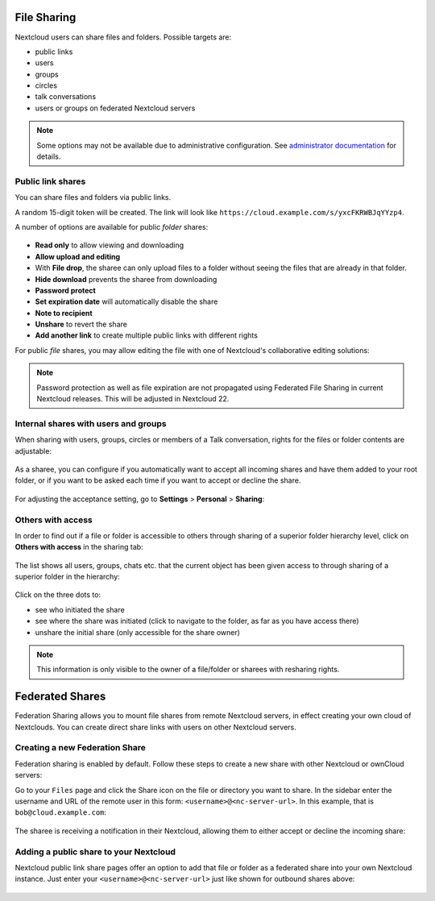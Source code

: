 ============
File Sharing
============

Nextcloud users can share files and folders. Possible targets are:

* public links
* users
* groups
* circles
* talk conversations
* users or groups on federated Nextcloud servers

.. note:: Some options may not be available due to administrative configuration.
   See `administrator documentation <https://docs.nextcloud.com/server/latest/admin_manual/configuration_files/file_sharing_configuration.html>`__ for details.


Public link shares
------------------

You can share files and folders via public links.

A random 15-digit token will be created. The link will look like ``https://cloud.example.com/s/yxcFKRWBJqYYzp4``.

A number of options are available for public *folder* shares:

.. figure:: ../images/sharing_public_folder.png

* **Read only** to allow viewing and downloading
* **Allow upload and editing**
* With **File drop**, the sharee can only upload files to a folder without seeing the files that are already in that folder.
* **Hide download** prevents the sharee from downloading
* **Password protect**
* **Set expiration date** will automatically disable the share
* **Note to recipient**
* **Unshare** to revert the share
* **Add another link** to create multiple public links with different rights

For public *file* shares, you may allow editing the file with one of Nextcloud's collaborative editing solutions:

.. figure:: ../images/sharing_public_file.png

.. note:: Password protection as well as file expiration are not propagated using Federated File Sharing in current Nextcloud releases. This will be adjusted in Nextcloud 22.

Internal shares with users and groups
-------------------------------------

When sharing with users, groups, circles or members of a Talk conversation, rights for the files or folder contents are adjustable:

.. figure:: ../images/sharing_internal.png

As a sharee, you can configure if you automatically want to accept all incoming shares and have them added to your root folder, or if you 
want to be asked each time if you want to accept or decline the share.

.. figure:: ../images/sharing_internal_acceptNotification.png

For adjusting the acceptance setting, go to **Settings** > **Personal** > **Sharing**:

.. figure:: ../images/sharing_autoAcceptSetting.png


Others with access
------------------

In order to find out if a file or folder is accessible to others through sharing of a superior folder 
hierarchy level, click on **Others with access** in the sharing tab:

.. figure:: ../images/sharing_others-with-access__collapsed.png

The list shows all users, groups, chats etc. that the current object has been given access to through
sharing of a superior folder in the hierarchy:

.. figure:: ../images/sharing_others-with-access__details.png

Click on the three dots to:

* see who initiated the share
* see where the share was initiated (click to navigate to the folder, as far as you have access there)
* unshare the initial share (only accessible for the share owner)


.. note:: This information is only visible to the owner of a file/folder or sharees with resharing rights.


================
Federated Shares
================

Federation Sharing allows you to mount file shares from remote Nextcloud servers, in effect 
creating your own cloud of Nextclouds. You can create direct share links with 
users on other Nextcloud servers.

Creating a new Federation Share
-------------------------------

Federation sharing is enabled by default. Follow these steps to create a new share with other Nextcloud or ownCloud servers:

Go to your ``Files`` page and click the Share icon on the file or directory 
you want to share. In the sidebar enter the username and URL of the remote user
in this form: ``<username>@<nc-server-url>``. In this example, that is
``bob@cloud.example.com``:

.. figure:: ../images/share-federation-1.png

The sharee is receiving a notification in their Nextcloud, allowing them to either accept or decline the incoming share:

.. figure:: ../images/share-federation-2-notification.png


Adding a public share to your Nextcloud
---------------------------------------

Nextcloud public link share pages offer an option to add that file or folder as a federated share into your own Nextcloud instance.
Just enter your ``<username>@<nc-server-url>`` just like shown for outbound shares above:

.. figure:: ../images/share-federation-3-public.png
